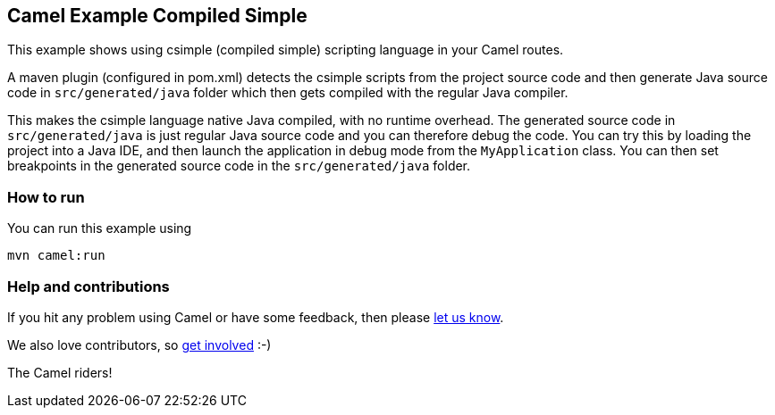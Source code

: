 == Camel Example Compiled Simple

This example shows using csimple (compiled simple) scripting language in your Camel routes.

A maven plugin (configured in pom.xml) detects the csimple scripts from the project source code and then generate Java source code in `src/generated/java` folder which then gets compiled with the regular Java compiler.

This makes the csimple language native Java compiled, with no runtime overhead.
The generated source code in `src/generated/java` is just regular Java source code and you can therefore debug the code. You can try this by loading the project into a Java IDE, and then launch the application in debug mode from the `MyApplication` class. You can then set breakpoints in the generated source code in the `src/generated/java` folder.

=== How to run

You can run this example using

    mvn camel:run   

=== Help and contributions

If you hit any problem using Camel or have some feedback, then please
https://camel.apache.org/support.html[let us know].

We also love contributors, so
https://camel.apache.org/contributing.html[get involved] :-)

The Camel riders!
